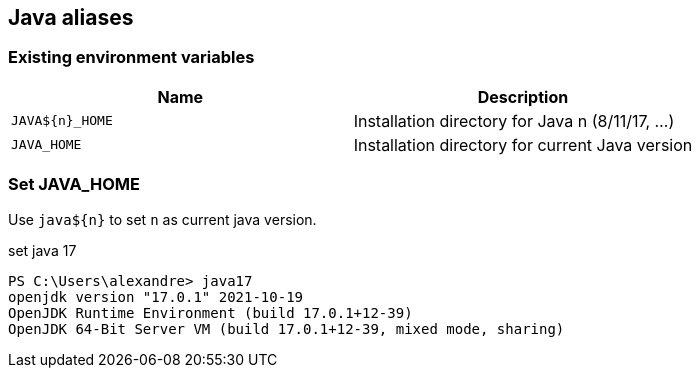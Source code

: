 == Java aliases

=== Existing environment variables

|===
|Name | Description

|`JAVA${n}_HOME`
|Installation directory for Java n (8/11/17, ...)

|`JAVA_HOME`
|Installation directory for current Java version

|===

=== Set JAVA_HOME

Use `java${n}` to set `n` as current java version.

[source,powershell]
.set java 17
----
PS C:\Users\alexandre> java17
openjdk version "17.0.1" 2021-10-19
OpenJDK Runtime Environment (build 17.0.1+12-39)
OpenJDK 64-Bit Server VM (build 17.0.1+12-39, mixed mode, sharing)
----
